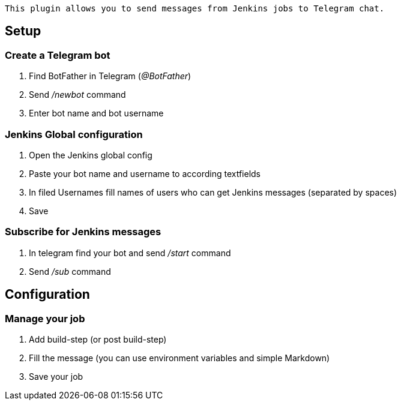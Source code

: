[source,conf-macro,output-inline]
----
This plugin allows you to send messages from Jenkins jobs to Telegram chat.
----

[[TelegramNotificationPlugin-Setup]]
== Setup

[[TelegramNotificationPlugin-CreateaTelegrambot]]
=== Create a Telegram bot

. Find BotFather in Telegram (_@BotFather_)
. Send _/newbot_ command
. Enter bot name and bot username

[[TelegramNotificationPlugin-JenkinsGlobalconfiguration]]
=== Jenkins Global configuration

. Open the Jenkins global config
. Paste your bot name and username to according textfields
. In filed Usernames fill names of users who can get Jenkins messages
(separated by spaces)
. Save

[[TelegramNotificationPlugin-SubscribeforJenkinsmessages]]
=== Subscribe for Jenkins messages

. In telegram find your bot and send _/start_ command
. Send __/sub __command

[[TelegramNotificationPlugin-Configuration]]
== Configuration

[[TelegramNotificationPlugin-Manageyourjob]]
=== Manage your job

. Add build-step (or post build-step)
. Fill the message (you can use environment variables and simple
Markdown)
. Save your job
